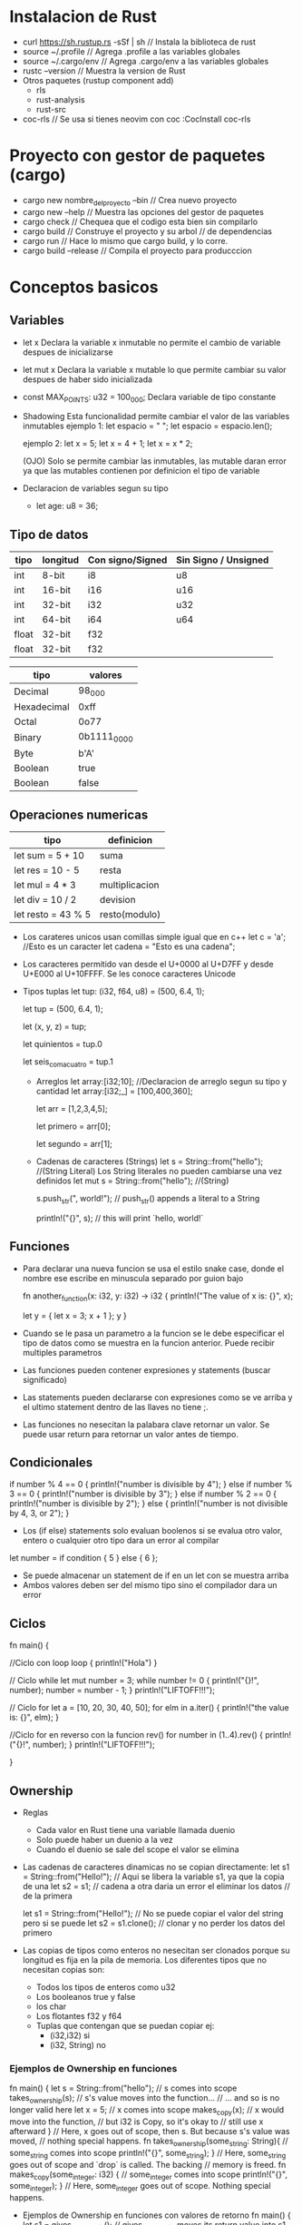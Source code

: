 * Instalacion de Rust
  - curl https://sh.rustup.rs -sSf | sh      // Instala la biblioteca de rust
  - source ~/.profile                        // Agrega .profile a las variables globales
  - source ~/.cargo/env                      // Agrega .cargo/env a las variables globales
  - rustc --version                          // Muestra la version de Rust
  - Otros paquetes (rustup component add)
    - rls 
    - rust-analysis
    - rust-src
  - coc-rls                                  // Se usa si tienes neovim con coc   :CocInstall coc-rls
* Proyecto con gestor de paquetes (cargo)
  - cargo new nombre_del_proyecto --bin      // Crea nuevo proyecto 
  - cargo new --help                         // Muestra las opciones del gestor de paquetes
  - cargo check                              // Chequea que el codigo esta bien sin compilarlo  
  - cargo build                              // Construye el proyecto y su arbol
                                             // de dependencias   
  - cargo run                                // Hace lo mismo que cargo build, y lo corre.
  - cargo build --release                    // Compila el proyecto para producccion
                                                     
* Conceptos basicos

** Variables

  - let x
      Declara la variable x inmutable no permite el cambio de variable despues de inicializarse
  - let mut x
      Declara la variable x mutable lo que permite cambiar su valor despues de haber sido inicializada    
  - const MAX_POINTS: u32 = 100_000;
      Declara variable de tipo constante  
  - Shadowing
      Esta funcionalidad permite cambiar el valor de las variables inmutables
      ejemplo 1:
      let espacio = "   ";
      let espacio = espacio.len();

      ejemplo 2:
      let x = 5;
      let x = 4 + 1;
      let x = x * 2;
      
      (OJO) Solo se permite cambiar las inmutables, las mutable daran error ya que las mutables contienen
      por definicion el tipo de variable
      
  - Declaracion de variables segun su tipo
    - let age: u8 = 36;
  
** Tipo de datos   
|-------+----------+------------------+----------------------|
| tipo  | longitud | Con signo/Signed | Sin Signo / Unsigned |
|-------+----------+------------------+----------------------|
| int   | 8-bit    | i8               | u8                   |
| int   | 16-bit   | i16              | u16                  |
| int   | 32-bit   | i32              | u32                  |
| int   | 64-bit   | i64              | u64                  |
|-------+----------+------------------+----------------------|
| float | 32-bit   | f32              |                      |
| float | 32-bit   | f32              |                      |
|-------+----------+------------------+----------------------|

|-------------+-------------|
| tipo        | valores     |
|-------------+-------------|
| Decimal     | 98_000      |
| Hexadecimal | 0xff        |
| Octal       | 0o77        |
| Binary      | 0b1111_0000 |
| Byte        | b'A'        |
| Boolean     | true        |
| Boolean     | false       |
|-------------+-------------|

** Operaciones numericas

|--------------------+----------------|
| tipo               | definicion     |
|--------------------+----------------|
| let sum = 5 + 10   | suma           |
| let res = 10 - 5   | resta          |
| let mul = 4 * 3    | multiplicacion |
| let div = 10 / 2   | devision       |
| let resto = 43 % 5 | resto(modulo)  |
|--------------------+----------------|


  - Los carateres unicos usan comillas simple igual que en c++
    let c = 'a';  //Esto es un caracter
    let cadena  = "Esto es una cadena"; 

  - Los caracteres permitido van desde el U+0000 al U+D7FF y desde U+E000 al U+10FFFF.
    Se les conoce caracteres Unicode 

  - Tipos tuplas
    let tup: (i32, f64, u8) = (500, 6.4, 1);

    let tup = (500, 6.4, 1);

    let (x, y, z) = tup;

    let quinientos = tup.0

    let seis_coma_cuatro = tup.1

   - Arreglos
     let array:[i32;10];   //Declaracion de arreglo segun su tipo y cantidad
     let array:[i32;_] = [100,400,360]; 
     
     let arr = [1,2,3,4,5];
  
     let primero = arr[0];

     let segundo = arr[1];

   - Cadenas de caracteres (Strings)
     let s = String::from("hello");     //(String Literal) Los String literales no pueden cambiarse una vez definidos
     let mut s = String::from("hello"); //(String)
     
     s.push_str(", world!"); // push_str() appends a literal to a String

     println!("{}", s);      // this will print `hello, world!`

** Funciones

   - Para declarar una nueva funcion se usa el estilo snake case, donde el nombre ese escribe en minuscula
     separado por guion bajo
     
    fn another_function(x: i32, y: i32) -> i32 {
         println!("The value of x is: {}", x);
	 
         let y = {
             let x = 3;
             x + 1
         };
	 y
     }

   - Cuando se le pasa un parametro a la funcion se le debe especificar el tipo de datos como se muestra en la funcion
     anterior. Puede recibir multiples parametros
   - Las funciones pueden contener expresiones y statements (buscar significado)  
   - Las statements pueden declararse con expresiones como se ve arriba y el ultimo statement dentro
     de las llaves no tiene ;. 
   - Las funciones no nesecitan la palabara clave retornar un valor. Se puede usar return para retornar un valor
     antes de tiempo.

** Condicionales

    if number % 4 == 0 {
       println!("number is divisible by 4");
    } else if number % 3 == 0 {
       println!("number is divisible by 3");
    } else if number % 2 == 0 {
       println!("number is divisible by 2");
    } else {
       println!("number is not divisible by 4, 3, or 2");
    }

    - Los (if else) statements solo evaluan boolenos si se evalua otro valor, entero o cualquier otro tipo
      dara un error al compilar

    let number = if condition {
       5
    } else {
       6
    };

    - Se puede almacenar un statement de if en un let con se muestra arriba
    - Ambos valores deben ser del mismo tipo sino el compilador dara un error  

** Ciclos

      fn main() {

         //Ciclo con loop
         loop {
             println!("Hola")
          }

	 // Ciclo while
          let mut number = 3;
          while number != 0 {
              println!("{}!", number);
              number = number - 1;
          }
         println!("LIFTOFF!!!");

         // Ciclo for
         let a = [10, 20, 30, 40, 50];
         for elm in a.iter() {
             println!("the value is: {}", elm);
         }

	 //Ciclo for en reverso con la funcion rev()
         for number in (1..4).rev() {
             println!("{}!", number);
         }
         println!("LIFTOFF!!!");

	 
       }

** Ownership
  - Reglas
    - Cada valor en Rust tiene una variable llamada duenio
    - Solo puede haber un duenio a la vez
    - Cuando el duenio se sale del scope el valor se elimina    
    
      
  - Las cadenas de caracteres dinamicas no se copian directamente:
    let s1 = String::from("Hello!");     // Aqui se libera la variable s1, ya que la copia de una
    let s2 = s1;                         // cadena a otra daria un error el eliminar los datos  
				         // de la primera 
  
    let s1 = String::from("Hello!");     // No se puede copiar el valor del string pero si se puede
    let s2 = s1.clone();                 // clonar y no perder los datos del primero 


  - Las copias de tipos como enteros no nesecitan ser clonados porque su longitud es fija en la
    pila de memoria. Los diferentes tipos que no necesitan copias son:
    
    - Todos los tipos de enteros como u32 
    - Los booleanos true y false
    - los char    
    - Los flotantes f32 y f64 
    - Tuplas que contengan que se puedan copiar ej:
      - (i32,i32)     si
      - (i32, String) no


  
*** Ejemplos de Ownership en funciones
      fn main() {
          let s = String::from("hello"); // s comes into scope
          takes_ownership(s);            // s's value moves into the function...
                                         // ... and so is no longer valid here
          let x = 5;                     // x comes into scope
          makes_copy(x);                 // x would move into the function,
                                         // but i32 is Copy, so it's okay to
                                         // still use x afterward
      }                                  // Here, x goes out of scope, then s. But because s's value was moved,
                                         // nothing special happens.
      fn takes_ownership(some_string: String){ // some_string comes into scope
          println!("{}", some_string);
      }                                  // Here, some_string goes out of scope and `drop` is called. The backing
                                         // memory is freed.
      fn makes_copy(some_integer: i32) { // some_integer comes into scope
          println!("{}", some_integer);
      }                                  // Here, some_integer goes out of scope. Nothing special happens.

      


  - Ejemplos de Ownership en funciones con valores de retorno
      fn main() {
          let s1 = gives_ownership();           // gives_ownership moves its return value into s1
          let s2 = String::from("hello");       // s2 comes into scope
          let s3 = takes_and_gives_back(s2);    // s2 is moved into
                                                // takes_and_gives_back, which also
                                                // moves its return value into s3
      }                                         // Here, s3 goes out of scope and is dropped. s2 goes out of scope but was
                                                // moved, so nothing happens. s1 goes out of scope and is dropped.

      fn gives_ownership() -> String {          // gives_ownership will move its
                                                // return value into the function
                                                // that calls it
          let some_string = String::from("hello"); // some_string comes into scope
          some_string                           // some_string is returned and
                                                // moves out to the calling function
      }                                         // takes_and_gives_back will take a String and return one
      
      fn takes_and_gives_back(a_string: String) -> String {    // a_string comes into
                                                // scope
           a_string                             // a_string is returned and moves out to the calling function
      }

  - Refencias y Prestamos(Borrowing)
   - ejemplo 1 
    fn main() {
        let s1 = String::from("hello");
        let len = calculate_length(&s1);
        println!("The length of '{}' is {}.", s1, len);
    }
    
    fn calculate_length(s: &String) -> usize {   // s is a reference to a String
        s.len()
    } // Here, s goes out of scope. But because it does not have ownership of
      // what it refers to, nothing happens.

  - Las variables inmutables de cadenas no se cambian cuando se pasan por referencias
  - ejemplo 2
    fn main() {
        let s = String::from("hello");
        change(&s);
    }

    fn change(some_string: &String) {
       some_string.push_str(", world"); // This code will throw an error
    }

  - Para cambiar el valor de una variable de cadena pasada por referencia debe haberse declarado mutable   
    fn main() {
        let mut s = String::from("hello");
        change(&mut s);
    }

    fn change(some_string: &mut String) {
        some_string.push_str(", world");
    }

  - No se puede asignar la misma direccion a diferente variables mutables
    
    let mut s = String::from("hello");
    let r1 = &mut s;
    let r2 = &mut s;  // Here will throw and error  

**** RESUMEN
   - Se puede tener una pero no dos cosas a la misma vez:
     - Una referencia mutable
     - Varias referencias inmutables

    let mut s = String::from("hello");
    let r1 = &s;
    let r2 = &s;
    let r3 = &mut s; //Big Problem 
    
** El tipo Slice
*** Existen varios tipos de slices:
    - Diferentes formas de dividir el string
     
    let s = String::from("hello world");
    let len  = s.len();
    
    let hello = &s[0..5];
    let world = &s[6..11];

    // Version 2 
    let hello_v2 = &s[..5];

    //Version 3
    let world_v2 = &s[5..]

    //Version 4
    let slice = &s[3..len];
    let slice = &s[3..]; 
    let slice = &s[0..len];
    let slice = &s[..];

  - Los string literales son SLICES

    let s: &str = "Hello world";
        
   - Tres formas de usar string literales 

     let my_string = String::from("hello world");

     // first_word works on slices of `String`s
        let word = first_word(&my_string[..]);
        let my_string_literal = "hello world";

     // first_word works on slices of string literals
        let word = first_word(&my_string_literal[..]);

     // Because string literals are string slices already,
     // this works too, without the slice syntax!

     let word = first_word(my_string_literal);

     // Los slices se utilizan en arreglos numericos tambien
     let numbers = [1,2,3,4,5];

     let n = &numbers[..];
    
** Structs
*** Definicion de una estructura

   struct User {
       username: String,
       email: String,
       sign_in_count: u64,
       active: bool,
   };

   let user1 = User {
       email: String::from("someone@example.com"),
       username: String::from("someusername123"),
       active: true,
       sign_in_count: 1,
   };
   // Todos los campos de la estructura deben ser mutables

*** Definicion de una Struct sin nombre en los campos   
   struct Color(i32, i32, i32);
   struct Point(i32, i32, i32);

   let black = Color(0, 0, 0);

*** Factorias de structuras
   // Factory de User para generar nuevo user
   fn build_user(email: String,username: String) -> User {
        User {
           email: email,       
           username: username,
           active: true,
           sign_in_count: 1,
       }
    }
    
    //Factory v2 inicializar con sorthand cuando las variables y campos tienen el mismo nombre
    fn build_user(email: String,username: String) -> User {
         User {
           email,
           username,
           active: true,
           sign_in_count: 1,
       }
    }
 
*** Inicializacion de una Structura con los datos de otra

  let user1 = User {
       email: String::from("someone@example.com"),
       username: String::from("someusername123"),
       active: true,
       sign_in_count: 1,
    }

  let user2 = User {
       email: String::from("someone2@example.com"),
       username: String::from("someusername456"),
       active: user1.active,
       sign_in_count: user1.sign_in_count,
    }

  let user3 = User {
       email: String::from("someone2@example.com"),
       username: String::from("someusername456"),
       ..user1
    }
*** Funciones con Struct

   //V1
   struct Rectangle {
      width: u32,
      height: u32,
   }
   fn main() {
       let rect1 = Rectangle { width: 30, height: 50 };
       println!("The area of the rectangle is {} square pixels.",
       area(&rect1));
   }
   
   fn area(rectangle: &Rectangle) -> u32 {
      rectangle.width * rectangle.height
   }

*** Debuggear la Struct

   #[derive(Debug)]
   struct Rectangle {
       width: u32,
       height: u32,
   }
   
   fn main() {
      let rect1 = Rectangle { width: 30, height: 50 };
      println!("rect1 is {:?}", rect1); //Para mostrar la struct en el print se usa {:?}
   }

*** Definicion de metodos de una Structura
#[derive(Debug)]
struct Rectangle {
    width: u32,
    height: u32,
}

// Asi se implementa los metodos de la structura
impl Rectangle {
     fn area(&self) -> u32 {
         self.width * self.height
     }

     fn can_hold(&self, other: &Rectangle) -> bool {
         self.width > other.width && self.height > other.height
     }
}

*** Funciones asociadas 

// Las funciones asociadas se usan para implementar funciones que
// no necesitan una instancia de la struct para trabajar

impl Rectangle {
     fn square(size: u32) -> Rectangle {
          Rectangle { width: size, height: size }
     }
}

// Invocacion de funcion asociada
Rectangle::square(3);

** Enums
*** Definicion de Enum

struct ipvadrr {
    // Otro codigo
}


enum IpAddrKind {
     V4, // Se puede incluir la definicion por tipo ej V4(String) o V4(u8,u8,u8,u8)
     V6,
     V6-2(ipvadrr), // Se puede almacenar en enums cualquier tipo de codigo incluso STRUCTS o ENUMS
}

let four = IpAddrKind::V4;
let home = IpAddr::V4(127, 0, 0, 1); //Inicializacion por tipo 

*** Variantes de Enums

    enum Message {
       Quit,                       // Valor vacio 
       Move { x: i32, y: i32 },    // Structura anonima
       Write(String),              // Con un solo valor
       ChangeColor(i32, i32, i32), // Con tres valores
    }

*** Option Enum

     Option<T> {
         Some(T),
         None,
     }

//El valor de Some puede ser cualquier tipo definido por el sistema o el usuario      
let some_number = Some(5); 
let some_string = Some("a string");

//Si no hay un valor definido por el usuario se tiene que declarar que valor tomaria la variable
let absent_number: Option<i32> = None;

*** Los patrones match para Enums

    enum UsState {
        Alabama,
        Alaska,
      // --snip--
   }
   
    enum Coin {
        Penny,
        Nickel,
        Dime,
        Quarter(UsState),
   }

    fn value_in_cents(coin: Coin) -> u32 {
        match coin {
            Coin::Penny => 1,
            Coin::Nickel => 5,
            Coin::Dime => 10,
            Coin::Quarter => 25,
       }
    }

**** Match que contienen valores    

    fn value_in_cents(coin: Coin) -> u32 {
        match coin {
	    // Para ejecutar funciones con un match se escribe entre llaves como a continuacion 
            Coin::Penny => {
                 println!("Lucky penny!");
                 1
            },
            Coin::Nickel => 5,
            Coin::Dime => 10,
            Coin::Quarter(state) => {
                  println!("State quarter from {:?}!", state);
		  25
             },
        }
    }

//Esta llamada de nos retornara el valor 25
value_in_cents(Coin::Quarter(UsState::Alaska)),


**** Ejemplo de match con Option<T> 
    fn plus_one(x: Option<i32>) -> Option<i32> {
        match x {
            None => None,
            Some(i) => Some(i + 1),
        }
    }

let five = Some(5);
let six = plus_one(five);  //Devuelve 6
let none = plus_one(None); //Devuelve None

*** The _ Placeholder

// No se puede tomar en cuenta todas las combinaciones con match por eso se usa
// el _ para denotar el resto de los elementos

fn print_one_value(x: u8){
    match some_u8_value {
        1 => println!("one"),
        3 => println!("three"),
        5 => println!("five"),
        7 => println!("seven"),
        _ => (),
    }
}

*** Control de flujo con if let

    //Esta variacion nos permite cambiar el match de Some y None por una sola validacion
    //del elemento que se busca

    if let Some(3) = some_u8_value {
        println!("three");
    }
    
* Otros
  - parsear a str a int
    let number: u32 = "42".parse().expect("No es el valor esperado.") 
